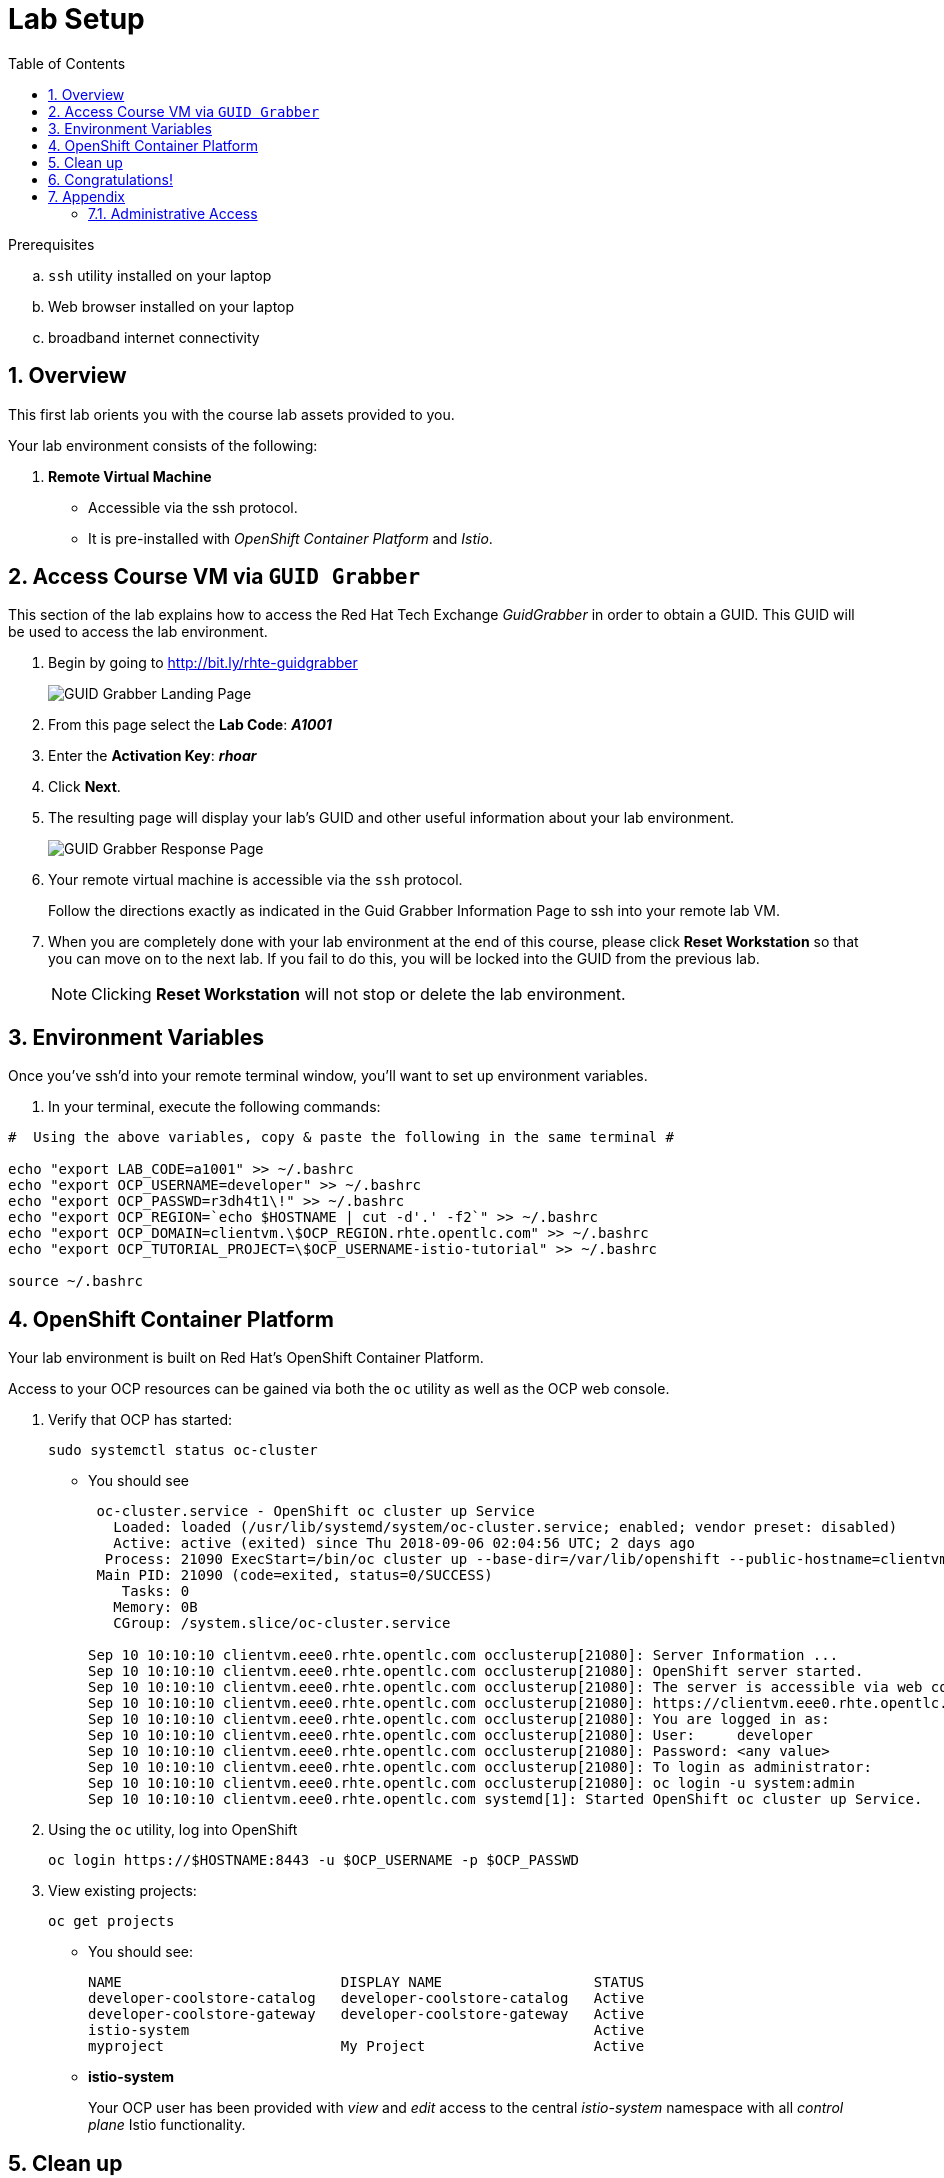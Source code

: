 :noaudio:
:scrollbar:
:data-uri:
:toc2:
:linkattrs:

= Lab Setup

.Prerequisites
.. `ssh` utility installed on your laptop
.. Web browser installed on your laptop
.. broadband internet connectivity

:numbered:

== Overview

This first lab orients you with the course lab assets provided to you.


Your lab environment consists of the following:

. *Remote Virtual Machine*
+
** Accessible via the ssh protocol.
** It is pre-installed with _OpenShift Container Platform_ and _Istio_.

== Access Course VM via `GUID Grabber`

This section of the lab explains how to access the Red Hat Tech Exchange _GuidGrabber_ in order to obtain a GUID.
This GUID will be used to access the lab environment.

. Begin by going to http://bit.ly/rhte-guidgrabber
+
image::images/00_setup_guid_grabber_landing_page.png[GUID Grabber Landing Page]

. From this page select the *Lab Code*:  *_A1001_*

. Enter the *Activation Key*: *_rhoar_*

. Click *Next*.

. The resulting page will display your lab's GUID and other useful information about your lab environment.
+
image::images/00_setup_guid_grabber_response_page.png[GUID Grabber Response Page]

. Your remote virtual machine is accessible via the `ssh` protocol.
+
Follow the directions exactly as indicated in the Guid Grabber Information Page to ssh into your remote lab VM.

. When you are completely done with your lab environment at the end of this course, please click *Reset Workstation* so that you can move on to the next lab.
If you fail to do this, you will be locked into the GUID from the previous lab.
+
[NOTE]
Clicking *Reset Workstation* will not stop or delete the lab environment.



== Environment Variables

Once you've ssh'd into your remote terminal window, you'll want to set up environment variables.

. In your terminal, execute the following commands:

-----
#  Using the above variables, copy & paste the following in the same terminal #

echo "export LAB_CODE=a1001" >> ~/.bashrc
echo "export OCP_USERNAME=developer" >> ~/.bashrc
echo "export OCP_PASSWD=r3dh4t1\!" >> ~/.bashrc
echo "export OCP_REGION=`echo $HOSTNAME | cut -d'.' -f2`" >> ~/.bashrc
echo "export OCP_DOMAIN=clientvm.\$OCP_REGION.rhte.opentlc.com" >> ~/.bashrc
echo "export OCP_TUTORIAL_PROJECT=\$OCP_USERNAME-istio-tutorial" >> ~/.bashrc

source ~/.bashrc

-----

== OpenShift Container Platform

Your lab environment is built on Red Hat's OpenShift Container Platform.

Access to your OCP resources can be gained via both the `oc` utility as well as the OCP web console.

. Verify that OCP has started:
+
-----
sudo systemctl status oc-cluster
-----

* You should see
+
-----
 oc-cluster.service - OpenShift oc cluster up Service
   Loaded: loaded (/usr/lib/systemd/system/oc-cluster.service; enabled; vendor preset: disabled)
   Active: active (exited) since Thu 2018-09-06 02:04:56 UTC; 2 days ago
  Process: 21090 ExecStart=/bin/oc cluster up --base-dir=/var/lib/openshift --public-hostname=clientvm.7b13.rhte.opentlc.com --routing-suffix=apps.clientvm.7b13.rhte.opentlc.com --loglevel=1 (code=exited, status=0/SUCCESS)
 Main PID: 21090 (code=exited, status=0/SUCCESS)
    Tasks: 0
   Memory: 0B
   CGroup: /system.slice/oc-cluster.service

Sep 10 10:10:10 clientvm.eee0.rhte.opentlc.com occlusterup[21080]: Server Information ...
Sep 10 10:10:10 clientvm.eee0.rhte.opentlc.com occlusterup[21080]: OpenShift server started.
Sep 10 10:10:10 clientvm.eee0.rhte.opentlc.com occlusterup[21080]: The server is accessible via web console at:
Sep 10 10:10:10 clientvm.eee0.rhte.opentlc.com occlusterup[21080]: https://clientvm.eee0.rhte.opentlc.com:8443
Sep 10 10:10:10 clientvm.eee0.rhte.opentlc.com occlusterup[21080]: You are logged in as:
Sep 10 10:10:10 clientvm.eee0.rhte.opentlc.com occlusterup[21080]: User:     developer
Sep 10 10:10:10 clientvm.eee0.rhte.opentlc.com occlusterup[21080]: Password: <any value>
Sep 10 10:10:10 clientvm.eee0.rhte.opentlc.com occlusterup[21080]: To login as administrator:
Sep 10 10:10:10 clientvm.eee0.rhte.opentlc.com occlusterup[21080]: oc login -u system:admin
Sep 10 10:10:10 clientvm.eee0.rhte.opentlc.com systemd[1]: Started OpenShift oc cluster up Service.   
-----

. Using the `oc` utility, log into OpenShift
+
-----
oc login https://$HOSTNAME:8443 -u $OCP_USERNAME -p $OCP_PASSWD
-----

. View existing projects:
+
-----
oc get projects
-----

* You should see:
+
-----
NAME                          DISPLAY NAME                  STATUS
developer-coolstore-catalog   developer-coolstore-catalog   Active
developer-coolstore-gateway   developer-coolstore-gateway   Active
istio-system                                                Active
myproject                     My Project                    Active
-----

* *istio-system*
+
Your OCP user has been provided with _view_ and _edit_ access to the central _istio-system_ namespace with all _control plane_ Istio functionality.

== Clean up

The OpenShift environment currently has other project that we are not using. We'll remove them now.

. Clean up other projects. 
+
-----
oc delete all --all -n developer-coolstore-catalog
oc delete project developer-coolstore-catalog

oc delete all --all -n developer-coolstore-gateway
oc delete project developer-coolstore-gateway
-----

== Congratulations!

In this lab you successfully completed the intial set up.

Proceed to the next lab: link:01_deploying_microservices_Lab.html[*01 - Deploying Microservices*]

== Appendix

=== Administrative Access

NOTE: This is for information only. You do not need to follow these steps.

. On your client VM, access to the `root` operating system user can be achieved by executing: `sudo -i`
. As the `root` operating system user, `cluster admin` access to your OCP environment can be achieved by executing :
+
-----
oc login -u system:admin
-----

. You can check the status of the OCP system service by executing:
+
-----
systemctl status oc-cluster.service
-----

. The OCP environment can be restarted as follows:
+
-----
systemctl restart oc-cluster.service
-----
